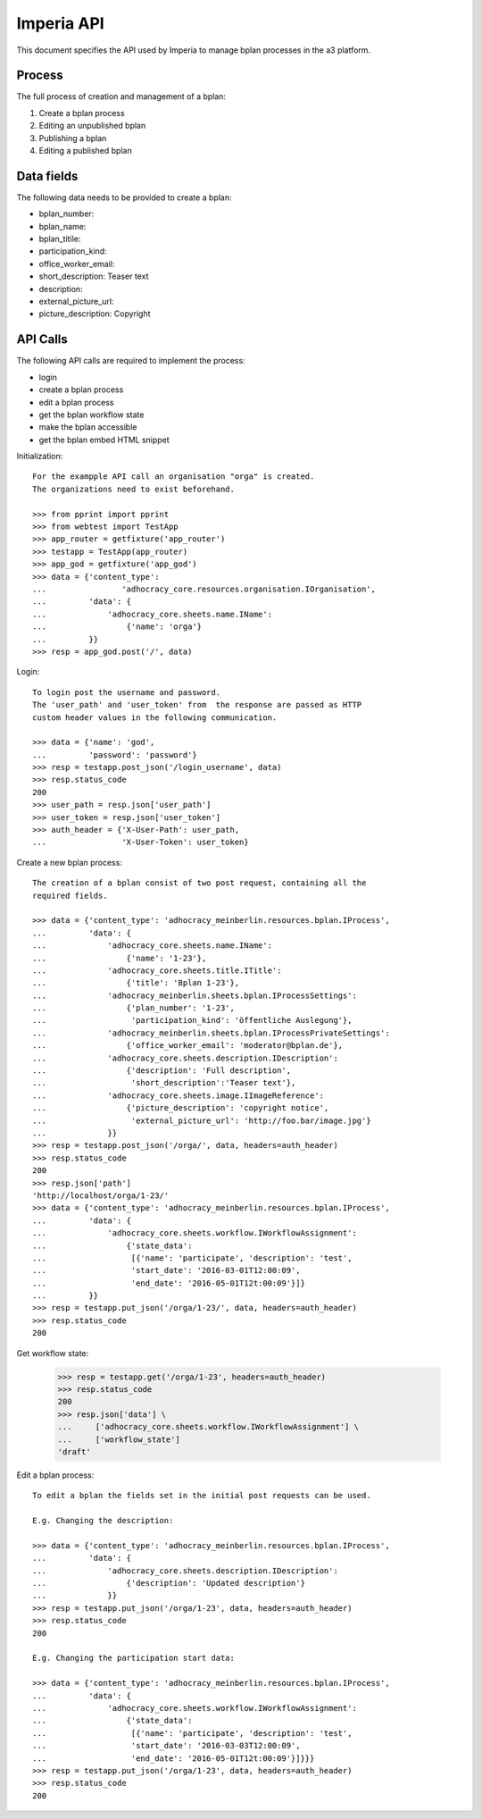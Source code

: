 Imperia API
===========

This document specifies the API used by Imperia to manage bplan processes in
the a3 platform.

Process
-------

The full process of creation and management of a bplan:

1. Create a bplan process
2. Editing an unpublished bplan
3. Publishing a bplan
4. Editing a published bplan

Data fields
-----------

The following data needs to be provided to create a bplan:

- bplan_number:
- bplan_name:
- bplan_titile:
- participation_kind:
- office_worker_email:
- short_description: Teaser text
- description:
- external_picture_url:
- picture_description: Copyright

API Calls
---------

The following API calls are required to implement the process:

- login
- create a bplan process
- edit a bplan process
- get the bplan workflow state
- make the bplan accessible
- get the bplan embed HTML snippet

Initialization::

    For the exampple API call an organisation "orga" is created.
    The organizations need to exist beforehand.

    >>> from pprint import pprint
    >>> from webtest import TestApp
    >>> app_router = getfixture('app_router')
    >>> testapp = TestApp(app_router)
    >>> app_god = getfixture('app_god')
    >>> data = {'content_type':
    ...                'adhocracy_core.resources.organisation.IOrganisation',
    ...         'data': {
    ...             'adhocracy_core.sheets.name.IName':
    ...                 {'name': 'orga'}
    ...         }}
    >>> resp = app_god.post('/', data)

Login::

    To login post the username and password.
    The 'user_path' and 'user_token' from  the response are passed as HTTP
    custom header values in the following communication.

    >>> data = {'name': 'god',
    ...         'password': 'password'}
    >>> resp = testapp.post_json('/login_username', data)
    >>> resp.status_code
    200
    >>> user_path = resp.json['user_path']
    >>> user_token = resp.json['user_token']
    >>> auth_header = {'X-User-Path': user_path,
    ...                'X-User-Token': user_token}

Create a new bplan process::

    The creation of a bplan consist of two post request, containing all the
    required fields.

    >>> data = {'content_type': 'adhocracy_meinberlin.resources.bplan.IProcess',
    ...         'data': {
    ...             'adhocracy_core.sheets.name.IName':
    ...                 {'name': '1-23'},
    ...             'adhocracy_core.sheets.title.ITitle':
    ...                 {'title': 'Bplan 1-23'},
    ...             'adhocracy_meinberlin.sheets.bplan.IProcessSettings':
    ...                 {'plan_number': '1-23',
    ...                  'participation_kind': 'öffentliche Auslegung'},
    ...             'adhocracy_meinberlin.sheets.bplan.IProcessPrivateSettings':
    ...                 {'office_worker_email': 'moderator@bplan.de'},
    ...             'adhocracy_core.sheets.description.IDescription':
    ...                 {'description': 'Full description',
    ...                  'short_description':'Teaser text'},
    ...             'adhocracy_core.sheets.image.IImageReference':
    ...                 {'picture_description': 'copyright notice',
    ...                  'external_picture_url': 'http://foo.bar/image.jpg'}
    ...             }}
    >>> resp = testapp.post_json('/orga/', data, headers=auth_header)
    >>> resp.status_code
    200
    >>> resp.json['path']
    'http://localhost/orga/1-23/'
    >>> data = {'content_type': 'adhocracy_meinberlin.resources.bplan.IProcess',
    ...         'data': {
    ...             'adhocracy_core.sheets.workflow.IWorkflowAssignment':
    ...                 {'state_data':
    ...                  [{'name': 'participate', 'description': 'test',
    ...                  'start_date': '2016-03-01T12:00:09',
    ...                  'end_date': '2016-05-01T12t:00:09'}]}
    ...         }}
    >>> resp = testapp.put_json('/orga/1-23/', data, headers=auth_header)
    >>> resp.status_code
    200

Get workflow state:

    >>> resp = testapp.get('/orga/1-23', headers=auth_header)
    >>> resp.status_code
    200
    >>> resp.json['data'] \
    ...     ['adhocracy_core.sheets.workflow.IWorkflowAssignment'] \
    ...     ['workflow_state']
    'draft'


Edit a bplan process::

    To edit a bplan the fields set in the initial post requests can be used.

    E.g. Changing the description:

    >>> data = {'content_type': 'adhocracy_meinberlin.resources.bplan.IProcess',
    ...         'data': {
    ...             'adhocracy_core.sheets.description.IDescription':
    ...                 {'description': 'Updated description'}
    ...             }}
    >>> resp = testapp.put_json('/orga/1-23', data, headers=auth_header)
    >>> resp.status_code
    200

    E.g. Changing the participation start data:

    >>> data = {'content_type': 'adhocracy_meinberlin.resources.bplan.IProcess',
    ...         'data': {
    ...             'adhocracy_core.sheets.workflow.IWorkflowAssignment':
    ...                 {'state_data':
    ...                  [{'name': 'participate', 'description': 'test',
    ...                  'start_date': '2016-03-03T12:00:09',
    ...                  'end_date': '2016-05-01T12t:00:09'}]}}}
    >>> resp = testapp.put_json('/orga/1-23', data, headers=auth_header)
    >>> resp.status_code
    200
